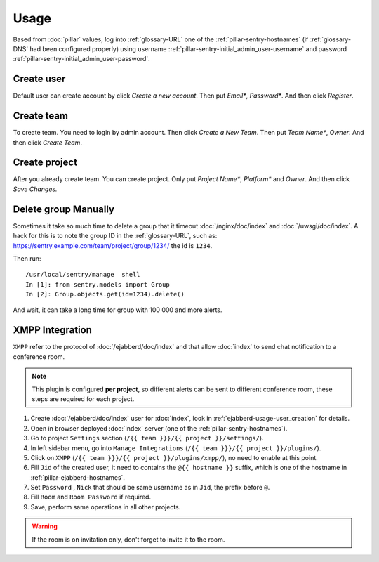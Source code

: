Usage
=====

Based from :doc:`pillar` values, log into :ref:`glossary-URL` one of the
:ref:`pillar-sentry-hostnames` (if :ref:`glossary-DNS` had been configured
properly) using username :ref:`pillar-sentry-initial_admin_user-username` and
password :ref:`pillar-sentry-initial_admin_user-password`.

.. TODO: FIX USAGE DOC

Create user
-----------

Default user can create account by click `Create a new account`. Then put
`Email*`, `Password*`. And then click `Register`.

Create team
-----------

To create team. You need to login by admin account. Then click `Create a New
Team`. Then put `Team Name*`, `Owner`. And then click `Create Team`.

Create project
--------------

After you already create team. You can create project. Only put `Project Name*`,
`Platform*` and `Owner`. And then click `Save Changes.`

Delete group Manually
---------------------

Sometimes it take so much time to delete a group that it timeout
:doc:`/nginx/doc/index` and :doc:`/uwsgi/doc/index`. A hack for this is to note
the group ID in the :ref:`glossary-URL`, such as:
https://sentry.example.com/team/project/group/1234/ the id is ``1234``.

Then run::

  /usr/local/sentry/manage  shell
  In [1]: from sentry.models import Group
  In [2]: Group.objects.get(id=1234).delete()

And wait, it can take a long time for group with 100 000 and more alerts.

XMPP Integration
----------------

``XMPP`` refer to the protocol of :doc:`/ejabberd/doc/index` and that allow
:doc:`index` to send chat notification to a conference room.

.. note::

  This plugin is configured **per project**, so different alerts can be sent to
  different conference room, these steps are required for each project.

#. Create :doc:`/ejabberd/doc/index` user for :doc:`index`, look in
   :ref:`ejabberd-usage-user_creation` for details.
#. Open in browser deployed :doc:`index` server (one of the
   :ref:`pillar-sentry-hostnames`).
#. Go to project ``Settings`` section
   (``/{{ team }}}/{{ project }}/settings/``).
#. In left sidebar menu, go into ``Manage Integrations``
   (``/{{ team }}}/{{ project }}/plugins/``).
#. Click on ``XMPP`` (``/{{ team }}}/{{ project }}/plugins/xmpp/``), no need to
   enable at this point.
#. Fill ``Jid`` of the created user, it need to contains the ``@{{ hostname }}``
   suffix, which is one of the hostname in :ref:`pillar-ejabberd-hostnames`.
#. Set ``Password`` , ``Nick`` that should be same username as in ``Jid``, the
   prefix before ``@``.
#. Fill ``Room`` and ``Room Password`` if required.
#. Save, perform same operations in all other projects.

.. warning::

  If the room is on invitation only, don't forget to invite it to the room.
